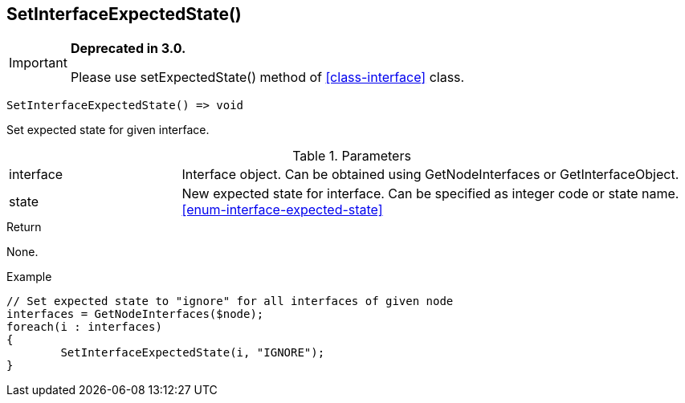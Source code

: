 [.nxsl-function]
[[func-setinterfaceexpectedstate]]
== SetInterfaceExpectedState()

****
[IMPORTANT]
====
*Deprecated in 3.0.*

Please use setExpectedState() method of <<class-interface>> class.
====
****

[source,c]
----
SetInterfaceExpectedState() => void
----

Set expected state for given interface.

.Parameters
[cols="1,3" grid="none", frame="none"]
|===
|interface|Interface object. Can be obtained using GetNodeInterfaces or GetInterfaceObject.
|state|New expected state for interface. Can be specified as integer code or state name. <<enum-interface-expected-state>>
|===

.Return
None.

.Example
[.source]
....
// Set expected state to "ignore" for all interfaces of given node
interfaces = GetNodeInterfaces($node);
foreach(i : interfaces)
{
	SetInterfaceExpectedState(i, "IGNORE");
}
....
